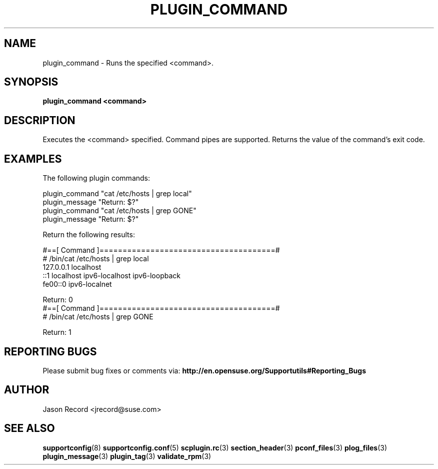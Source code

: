 .\" Copyright 2014 SUSE LLC
.\" 
.\" This program is free software; you can redistribute it and/or modify
.\" it under the terms of the GNU General Public License as published by
.\" the Free Software Foundation; version 2 of the License.
.\" 
.\" This program is distributed in the hope that it will be useful,
.\" but WITHOUT ANY WARRANTY; without even the implied warranty of
.\" MERCHANTABILITY or FITNESS FOR A PARTICULAR PURPOSE.  See the
.\" GNU General Public License for more details.
.\" 
.\" You should have received a copy of the GNU General Public License
.\" along with this program; if not, see <http://www.gnu.org/licenses/>.
.\" 
.TH PLUGIN_COMMAND 3 "20 Mar 2014" "supportutils" "Supportconfig Plugin Library Manual"
.SH NAME
plugin_command - Runs the specified <command>.
.SH SYNOPSIS
.B plugin_command <command>
.SH DESCRIPTION
Executes the <command> specified. Command pipes are supported. Returns the value of the command's exit code.
.SH EXAMPLES
The following plugin commands:
.sp
plugin_command "cat /etc/hosts | grep local"
.br
plugin_message "Return: $?"
.br
plugin_command "cat /etc/hosts | grep GONE"
.br
plugin_message "Return: $?"
.sp
Return the following results:
.sp
#==[ Command ]======================================#
.br
# /bin/cat /etc/hosts | grep local
.br
127.0.0.1       localhost
.br
::1             localhost ipv6-localhost ipv6-loopback
.br
fe00::0         ipv6-localnet
.sp
Return: 0
.br
#==[ Command ]======================================#
.br
# /bin/cat /etc/hosts | grep GONE
.sp
Return: 1
.SH REPORTING BUGS
Please submit bug fixes or comments via: 
.B http://en.opensuse.org/Supportutils#Reporting_Bugs
.SH AUTHOR
Jason Record <jrecord@suse.com>
.SH SEE ALSO
.BR supportconfig (8)
.BR supportconfig.conf (5)
.BR scplugin.rc (3)
.BR section_header (3)
.BR pconf_files (3)
.BR plog_files (3)
.BR plugin_message (3)
.BR plugin_tag (3)
.BR validate_rpm (3)

